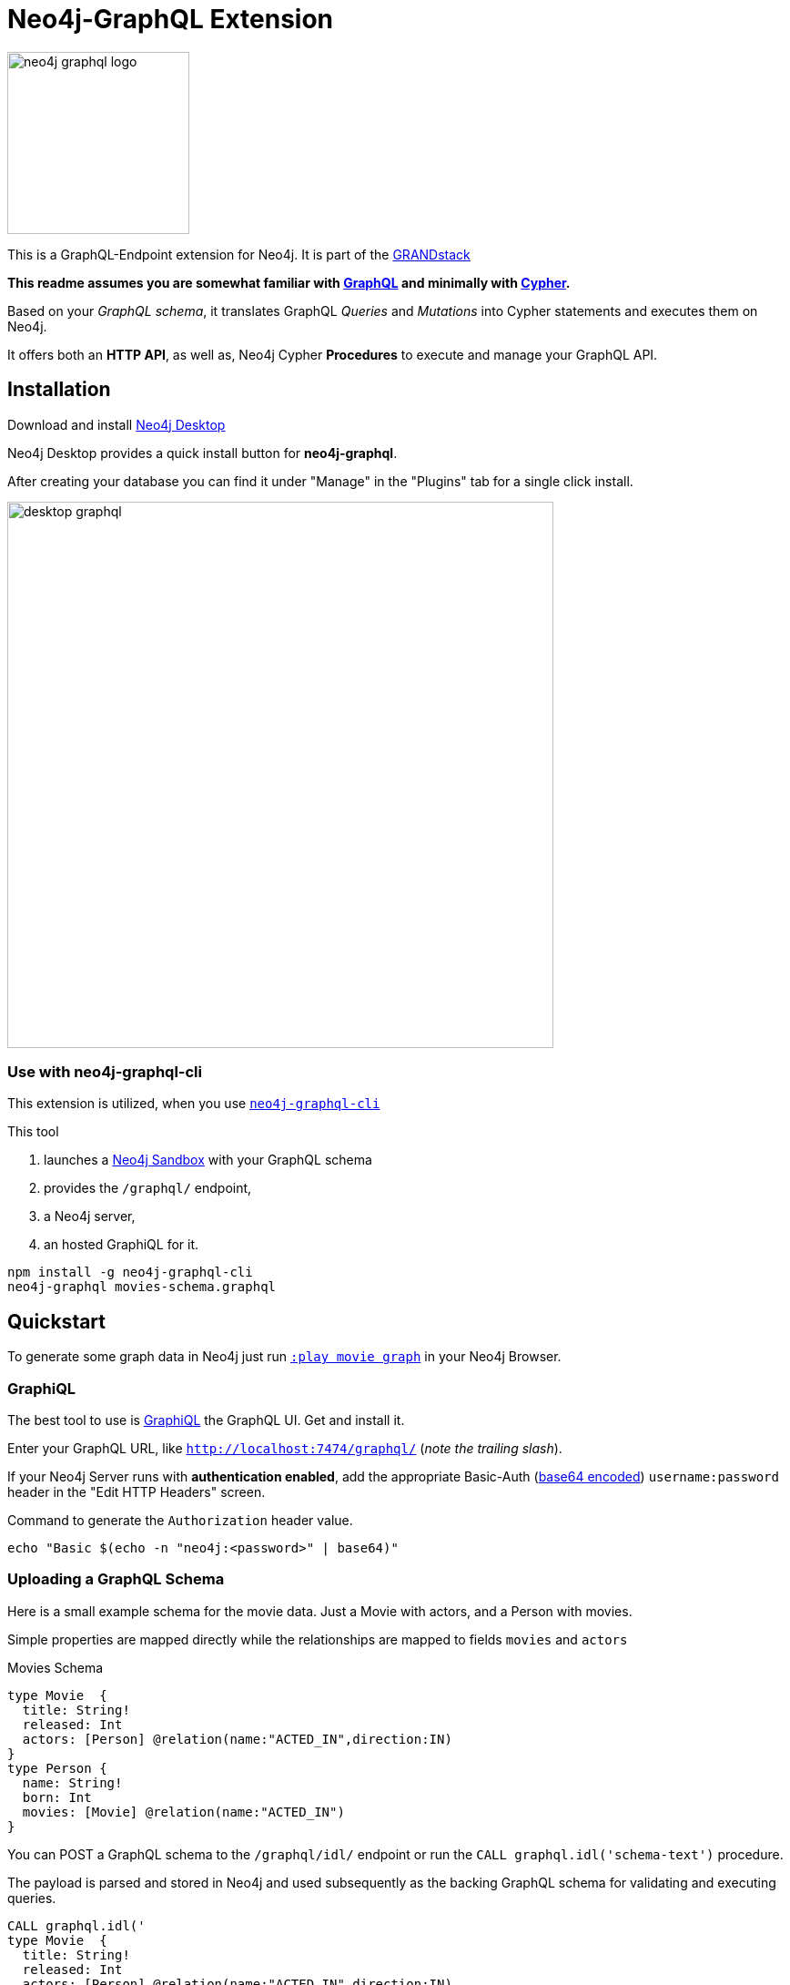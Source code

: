 = Neo4j-GraphQL Extension
:img: docs/img
:branch: 3.3

image::https://github.com/neo4j-graphql/graphql-community/raw/master/images/neo4j-graphql-logo.png[float=right,width=200]

This is a GraphQL-Endpoint extension for Neo4j.
It is part of the https://grandstack.io[GRANDstack^]

*This readme assumes you are somewhat familiar with http://graphql.org/[GraphQL^] and minimally with http://neo4j.com/developer/cypher[Cypher].*

Based on your _GraphQL schema_, it translates GraphQL _Queries_ and _Mutations_ into Cypher statements and executes them on Neo4j.

It offers both an *HTTP API*, as well as, Neo4j Cypher *Procedures* to execute and manage your GraphQL API.


== Installation

Download and install http://neo4j.com/download[Neo4j Desktop^]

Neo4j Desktop provides a quick install button for *neo4j-graphql*.

After creating your database you can find it under "Manage" in the "Plugins" tab for a single click install.

image::{img}/desktop-graphql.jpg[width=600]

=== Use with neo4j-graphql-cli

This extension is utilized, when you use https://www.npmjs.com/package/neo4j-graphql-cli[`neo4j-graphql-cli`^]

This tool

1. launches a http://neo4j.com/sandbox[Neo4j Sandbox] with your GraphQL schema
2. provides the `/graphql/` endpoint,
3. a Neo4j server,
4. an hosted GraphiQL for it.

----
npm install -g neo4j-graphql-cli
neo4j-graphql movies-schema.graphql
----

== Quickstart

To generate some graph data in Neo4j just run http://localhost:7474/browser?cmd=play&arg=movie%20graph[`:play movie graph`^] in your Neo4j Browser.

=== GraphiQL

The best tool to use is https://electronjs.org/apps/graphiql[GraphiQL^] the GraphQL UI. Get and install it.

Enter your GraphQL URL, like `http://localhost:7474/graphql/` (_note the trailing slash_).

If your Neo4j Server runs with *authentication enabled*, add the appropriate Basic-Auth (https://www.base64encode.org/[base64 encoded^]) `username:password` header in the "Edit HTTP Headers" screen.

.Command to generate the `Authorization` header value.
----
echo "Basic $(echo -n "neo4j:<password>" | base64)"
----

=== Uploading a GraphQL Schema

Here is a small example schema for the movie data.
Just a Movie with actors, and a Person with movies.

Simple properties are mapped directly while the relationships are mapped to fields `movies` and `actors`

.Movies Schema
[source,graphql]
----
type Movie  {
  title: String!
  released: Int
  actors: [Person] @relation(name:"ACTED_IN",direction:IN)
}
type Person {
  name: String!
  born: Int
  movies: [Movie] @relation(name:"ACTED_IN")
}
----

You can POST a GraphQL schema to the `/graphql/idl/` endpoint or run the `CALL graphql.idl('schema-text')` procedure.

The payload is parsed and stored in Neo4j and used subsequently as the backing GraphQL schema for validating and executing queries.

[source,cypher]
----
CALL graphql.idl('
type Movie  {
  title: String!
  released: Int
  actors: [Person] @relation(name:"ACTED_IN",direction:IN)
}
type Person {
  name: String!
  born: Int
  movies: [Movie] @relation(name:"ACTED_IN")
}
')
----

You should then be able to see your schema in the _Docs_ section of GraphiQL.

This also gives you auto-completion, validation and hints when writing queries.

To visualize your GraphQL schema in Neo4j Browser use: `call graphql.schema()`.

image::{img}/graphql.schema.jpg[width=600]

=== Auto-Generated Query Types

From that schema, the plugin automatically generate *Query Types* for each of the declared types.

e.g. `Movie(title,released,first,offset,_id,orderBy, filter): [User]`

* Each field of the entity is available as _query argument_, with an equality check (plural for list-contains)
* We also provide a `filter` argument for more complex filtering with nested predicates, also for relation-fields (see https://www.graph.cool/docs/reference/graphql-api/query-api-nia9nushae[graphcool docs])
* For ordered results there is a `orderBy` argument
* And `first`, `offset` allow for pagination

Now you can for instance run this query:

.Simple query example
[source,graphql]
----
{ Person(name:"Kevin Bacon") {
    name
    born
    movies {
      title
      released
      tagline
    }
  }
}
----

image::{img}/graphiql-query1.jpg[]

.Advanced query example
[source,graphql]
----
query Nineties($released: Long, $letter: String)
{ Movie(released: $released,
        filter: {title_starts_with: $letter,
                 actors_some: { name_contains: $letter}}) {
    title
    released
    actors(first: 3) {
      name
      born
      movies(first: 1, orderBy: title_desc) {
        title
        released
      }
    }
  }
}

# query variables
{ "released":1995, "letter":"A"}
----

This query declares query name and parameters (first line), which are passed separately ("Query Parameters box") as JSON.

And get this result:

image::{img}/graphiql-query2.jpg[]

=== Auto-Generated Mutations

Additionally *Mutations* for each type are created, which return update statistics.

e.g. for the `Movie` type:

* `createMovie(title: ID!, released: Int) : String`
* `updateMovie(title: ID!, released: Int) : String`
* `deleteMovie(title: ID!) : String`

and for it's relationships:

* `addMovieActors(title: ID!, actors:[ID]!) : String`
* `deleteMovieActors(title: ID!, actors:[ID]!) : String`

Those mutations then allow you to create and update your data with GraphQL.

.Single Mutation
[source,graphql]
----
mutation {
    createPerson(name:"Chadwick Boseman", born: 1977)
}
----

.Mutation Result
[source,json]
----
{ "data": {
    "createPerson": "Nodes created: 1\nProperties set: 2\nLabels added: 1\n"
  }
}
----

.Several Mutations at once
[source,graphql]
----
mutation {
    pp: createMovie(title:"Black Panther", released: 2018)
    lw: createPerson(name:"Letitia Wright", born: 1993)
    cast: addMovieActors(title: "Black Panther",
          actors:["Chadwick Boseman","Letitia Wright"])
}
----

If the same mutations is called multiple times, you _need to use alias prefixes_ to avoid clashes in the returned data, which is keyed on mutation names.

image::{img}/graphiql-mutation.jpg[]

You can use those mutations also to https://medium.com/@mesirii/better-data-import-with-graphql-548084a35dfd[load data from CSV or JSON^].

=== Directives

Directives like `@directiveName(param:value)` can be used to augment the schema with additional meta-information that we use for processing.

You have already seen the `@relation(name:"ACTED_IN", direction:"IN")` directive to map entity references to graph relationships.

The `@cypher` directive is a powerful way of declaring _computed_ fields, query types and mutations with a Cypher statement.

.For instance, `directors`
[source,graphql]
----
type Movie {
  ...
  directors: [Person] @cypher(statement:"MATCH (this)<-[:DIRECTED]-(d) RETURN d")
}
----

.Register Top-Level Schema Types
[source,graphql]
----
schema {
   query: QueryType
   mutation: MutationType
}
----

.A custom query
[source,graphql]
----
type QueryType {
  ...
  coActors(name:ID!): [Person] @cypher(statement:"MATCH (p:Person {name:$name})-[:ACTED_IN]->()<-[:ACTED_IN]-(co) RETURN distinct co")
}
----

.A custom mutation
[source,graphql]
----
type MutationType {
  ...
  rateMovie(user:ID!, movie:ID!, rating:Int!): Int
  @cypher(statement:"MATCH (p:Person {name:$user}),(m:Movie {title:$movie}) MERGE (p)-[r:RATED]->(m) SET r.rating=$rating RETURN r.rating")
}
----


.Full enhanced Schema
[source,graphql]
----
type Movie  {
  title: String!
  released: Int
  actors: [Person] @relation(name:"ACTED_IN",direction:IN)
  directors: [Person] @cypher(statement:"MATCH (this)<-[:DIRECTED]-(d) RETURN d")
}
type Person {
  name: String!
  born: Int
  movies: [Movie] @relation(name:"ACTED_IN")
}
schema {
   query: QueryType
   mutation: MutationType
}
type QueryType {
  coActors(name:ID!): [Person] @cypher(statement:"MATCH (p:Person {name:$name})-[:ACTED_IN]->()<-[:ACTED_IN]-(co) RETURN distinct co")
}
type MutationType {
  rateMovie(user:ID!, movie:ID!, rating:Int!): Int
  @cypher(statement:"MATCH (p:Person {name:$user}),(m:Movie {title:$movie}) MERGE (p)-[r:RATED]->(m) SET r.rating=$rating RETURN r.rating")
}
----

=== Procedures

This library also comes with Cypher Procedures to execute GraphQL from within Neo4j.

.Simple Procedure Query
[source,cypher]
----
CALL graphql.query('{ Person(born: 1961) { name, born } }')
----

.Advanced Procedure Query with parameters and post-processing
[source,cypher]
----
WITH 'query ($year:Long,$limit:Int) { Movie(released: $year, first:$limit) { title, actors {name} } }' as query

CALL graphql.query(query,{year:1995,limit:5}) YIELD result

UNWIND result.Movie as movie
RETURN movie.title, [a IN movie.actors | a.name] as actors
----

image::{img}/graphql.execute.jpg[]

.Update with Mutation
[source,cypher]
----
CALL graphql.execute('mutation { createMovie(title:"The Shape of Water", released:2018)}')
----

== Other Information

*Please* leave link:/issues[Feedback and Issues^]

You can get quick answers on http://neo4j.com/slack[Neo4j-Users Slack^] in the https://neo4j-users.slack.com/messages/C5ET7S24R[`#neo4j-graphql` channel^]

License: Apache License v2.

This branch for Neo4j {branch}.x

image:https://travis-ci.org/neo4j-contrib/neo4j-graphql.svg?branch={branch}["Build Status", link="https://travis-ci.org/neo4j-contrib/neo4j-graphql"]

== Features

// tag::features[]

[options=header,cols="a,2a,3m"]
|===

| name | information | example
| entities
| each node label represented as entity
| { Person {name,born} }

| multi entities
| multiple entities per query turned into `UNION`
| { Person {name,born} Movie {title,released} }

| property fields
| via sampling property names and types are determined
| { Movie {title, released} }

| field parameters
| all properties can be used as filtering (exact/list) input parameters, will be turned into Cypher parameters
| { Movie(title:"The Matrix") {released,tagline} }

| query parameters
| passed through as Cypher parameters
| query MovieByParameter ($title: String!) { Person(name:$name) {name,born} }

| filter arguments
| nested input types for arbitrary filtering on query types and fields
| { Company(filter: { AND: { name_contains: "Ne", country_in ["SE"]}}) { name } }

| filter arguments for relations
| filtering on relation fields, suffixes ("",not,some, none, single, every)
| { Company(filter: { employees_none { name_contains: "Jan"}, employees_some: { gender_in : [female]}, company_not: null }) { name } }

| relationships
| via a `@relationship` annotated field, optional direction
| type Person { name: String, movies : Movie @relation(name:"ACTED_IN", direction:OUT) }

| ordering
| via an extra `orderBy` parameter
| query PersonSortQuery { Person(orderBy:[name_desc,born_desc]) {name,born}}

| pagination
| via `first` and `offset` parameters
| query PagedPeople { Person(first:10, offset:20) {name,born}}

| schema first IDL support
| define schema via IDL
| :POST /graphql/idl "type Person {name: String!, born: Int}"

| Mutations | create/delete mutations inferred from the schema |
createMovie(title:ID!, released:Int)
updateMovie(title:ID!, released:Int)
deleteMovie(title:ID!)

createMoviePersons(title:ID!,persons:[ID!]) +
deleteMoviePersons(title:ID!,persons:[ID!])

| Cypher queries
| `@cypher` directive on fields and types, parameter support
| actors : Int @cypher(statement:"RETURN size( (this)< -[:ACTED_IN]-() )")

| Cypher updates
| Custom mutations by executing `@cypher` directives
| createPerson(name: String) : Person @cypher(statement:"CREATE (p:Person {name:{name}}) RETURN p")

| extensions
| extra information returned
| fields are: columns, query, warnings, plan, type READ_ONLY/READ_WRITE,
// | directive | directives control cypher prefixes, *note that directives have to be set at the first entity* |
// | directive - query plan | `@profile / @explain` will be returned in extra field `extensions` | query UserQuery { User @profile {name} }

// | directive - version | set cypher version to use `@version(3.0,3.1,3.2)` | query UserQuery { User @version(3.0) {name} }
|===


[NOTE]
`@cypher` directives can have a  `passThrough:true` argument, that gives sole responsibility for the nested query result for this field to your Cypher query.
You will have to provide all data/structure required by client queries.
Otherwise, we assume if you return object-types that you will return the appropriate nodes from your statement.

// end::features[]

== Advanced Usage

The extension works with Neo4j 3.1 and 3.2, the code on this branch is for *{branch}*.

Please consult the https://neo4j.com/docs/operations-manual/current/configuration/file-locations/[Neo4j documentation^] for file locations for the other editions on the different operating systems.

=== Manual Installation

1. Download the https://github.com/neo4j-graphql/neo4j-graphql/releases[appropriate neo4j-graphql release^] for your version.
2. Copy the _jar-file_ into Neo4j's `plugins` directory
3. Edit the Neo4j settings (`$NEO4J_HOME/conf/neo4j.conf`) to add: +
`dbms.unmanaged_extension_classes=org.neo4j.graphql=/graphql`
4. You might need to add `,graphql.*` if your config contains this line: +
`dbms.security.procedures.whitelist=`
5. (Re)start your Neo4j server

NOTE: _Neo4j Desktop_: the configuration is available under *Manage -> Settings*, the `plugins` folder via *Open Folder*.

=== Building manually

----
git clone https://github.com/neo4j-graphql/neo4j-graphql
cd neo4j-graphql
git checkout 3.2
mvn clean package
cp target/neo4j-graphql-*.jar $NEO4J_HOME/plugins
echo 'dbms.unmanaged_extension_classes=org.neo4j.graphql=/graphql' >> $NEO4J_HOME/conf/neo4j.conf
$NEO4J_HOME/bin/neo4j restart
----

NOTE: You might need to add `,graphql.*` if your config contains this line: `dbms.security.procedures.whitelist=`

=== Schema from Graph

If you didn't provide a GraphQL schema, we try to derive one from the existing graph data.
From sampling the data we add a `type` for each Node-Label with all the properties and their types found as fields.

// Relationship information is collected with direction, type, end-node-labels and degree (to determine single element or collection result).
// Additional labels on a node are added as GraphQLInterface's.
Each relationship-type adds a reference field to the node type, named `aType` for `A_TYPE`.
// Each relationship-type and end-node label is added as a virtual property to the node type, named `TYPE_Label` for outgoing and `Label_TYPE` for incoming relationships.


////

You can also use variables or query the schema:

.Which types are in the schema
----
{
  __schema {
    types {
      name
      kind
      description
    }
  }
}
----

or

.Which types are available for querying
----
{
  __schema {
    queryType {
      fields { name, description }
    }
  }
}
----

and then query for real data

----
# query
query PersonQuery($name: String!) {
  Person(name: $name) {
    name
    born
    actedIn {
      title
      released
      tagline
    }
  }
}
# variables
{"name":"Keanu Reeves"}
----
////


=== Procedures

You can even visualize remote graphql schemas, e.g. here from the https://developer.github.com/v4/[GitHub GraphQL API^].
Make sure to generate the https://developer.github.com/v4/guides/forming-calls/#authenticating-with-graphql[Personal Access Token^] to use in your account settings.

[source,cypher]
----
call graphql.introspect("https://api.github.com/graphql",{Authorization:"bearer d8xxxxxxxxxxxxxxxxxxxxxxx"})
----

image:{img}/graphql.introspect-github.jpg[width=600]

////

== Examples

Some more examples

.Relationship Argument
----
query MoviePersonQuery {
  Movie {
    title
    actedIn(name:"Tom Hanks") {
      name
    }
  }
}
----

.Nested Relationships
----
query PersonMoviePersonQuery {
  Person {
    name
    actedIn {
      title
      actedIn {
        name
      }
    }
  }
}
----

.Sorting
----
query PersonQuery {
  Person(orderBy: [age_asc, name_desc]) {
    name
    born
  }
}
----
////

== Resources

=== Neo4j-GraphQL

* http://grandstack.io[GRAND Stack (GraphQL React Apollo Neo4j Database)^]
* https://github.com/neo4j-graphql[neo4j-graphql^] Tools and Libraries related to Neo4j's GraphQL support
* https://neo4j.com/developer/graphql[GraphQL page^] on neo4j.com
* https://neo4j.com/blog/cypher-graphql-neo4j-3-1-preview/[GraphQL inspired Cypher features^] Map projections and Pattern comprehensions

=== Libraries & Tools

* https://facebook.github.io/graphq[GraphQL Specification^]
* https://github.com/graphql-java/graphql-java[GraphQL-Java^] which we use in this project
* https://github.com/skevy/graphiql-app[GraphiQL Electron App^]

////

=== Similar Projects

* https://github.com/solidsnack/GraphpostgresQL[GraphQL for Postgres^] as an inspiration of schema -> native queries
* https://github.com/jhwoodward/neo4j-graphQL[Schema Based GraphQL to Cypher in JavaScript]
* https://github.com/jameskyburz/graphqlcypherquery[GraphQL to Cypher translator (w/o schema)]
* https://github.com/JamesKyburz/graphql2cypher[GraphQL parser to Cypher]

////

// * https://github.com/facebook/dataloader
// * http://graphql.org/learn/serving-over-http/[Serving over HTTP]

////
echo "Authorization: Basic $(echo -n "neo4j:test" | base64)"
"Authorization: Basic bmVvNGo6dGVzdA=="
////

////

== Using an http client (curl)

=== POST Schema IDL

----
curl  -u neo4j:<password> -i -XPOST -d'type Person { name: String, born: Int }' http://localhost:7474/graphql/idl/

{Person=MetaData{type='Person', ids=[], indexed=[], properties={name=PropertyType(name=String, array=false, nonNull=false), born=PropertyType(name=Int, array=false, nonNull=false)}, labels=[], relationships={}}}


curl  -u neo4j:<password> -i -XPOST -d @movies-schema.graphql http://localhost:7474/graphql/idl/
----


=== Query the Schema

----
curl  -u neo4j:<password> -i -XPOST -d'{"query": "query {__schema {types {kind, name, description}}}"}' -H accept:application/json -H content-type:application/json http://localhost:7474/graphql/

{"data":{"__schema":{"types":[{"kind":"OBJECT","name":"QueryType","description":null},{"kind":"OBJECT","name":"Movie","description":"Movie-Node"},....
----

----
query {__schema {queryType {
  kind,description,fields {
    name
  }
}}}
----

=== Get All People

----
curl  -u neo4j:<password>  -i -XPOST -d'{"query": "query AllPeopleQuery { Person {name,born} } }"}' -H accept:application/json -H content-type:application/json http://localhost:7474/graphql/


HTTP/1.1 200 OK
Date: Mon, 24 Oct 2016 21:40:15 GMT
Content-Type: application/json
Access-Control-Allow-Origin: *
Transfer-Encoding: chunked
Server: Jetty(9.2.9.v20150224)

{"data":{"Person":[{"name":"Michael Sheen","born":1969},{"name":"Jack Nicholson","born":1937},{"name":"Nathan Lane","born":1956},{"name":"Philip Seymour Hoffman","born":1967},{"name":"Noah Wyle","born":1971},{"name":"Rosie O'Donnell","born":1962},{"name":"Greg Kinnear","born":1963},{"name":"Susan Sarandon","born":1946},{"name":"Takeshi Kitano","born":1947},{"name":"Gary Sinise","born":1955},{"name":"John Goodman","born":1960},{"name":"Christina Ricci","born":1980},{"name":"Jay Mohr","born":1970},{"name":"Ben Miles","born":1967},{"name":"Carrie Fisher","born":1956},{"name":"Christopher Guest","born":1948},{"name
...
----

=== Get one Person by name with Parameter

----
curl  -u neo4j:<password> -i -XPOST -d'{"query":"query PersonQuery($name:String!) { Person(name:$name) {name,born} }", "variables":{"name":"Kevin Bacon"}}' -H content-type:application/json http://localhost:7474/graphql/

HTTP/1.1 200 OK
Date: Mon, 24 Oct 2016 21:40:38 GMT
Content-Type: application/json
Access-Control-Allow-Origin: *
Transfer-Encoding: chunked
Server: Jetty(9.2.9.v20150224)

{"data":{"Person":[{"name":"Kevin Bacon","born":1958}]}}
----

=== Get one Person by name literal with related movies

----
curl  -u neo4j:<password> -i -XPOST -d'{"query":"query PersonQuery { Person(name:\"Tom Hanks\") {name, born, actedIn {title, released} } }"}' -H content-type:application/json http://localhost:7474/graphql/
HTTP/1.1 200 OK
Date: Tue, 25 Oct 2016 03:17:08 GMT
Content-Type: application/json
Access-Control-Allow-Origin: *
Transfer-Encoding: chunked
Server: Jetty(9.2.9.v20150224)

{"data":{"Person":[{"name":"Tom Hanks","born":1956,"actedIn":[{"title":"Charlie Wilson's War","released":2007},{"title":"A League of Their Own","released":1992},{"title":"The Polar Express","released":2004},{"title":"The Green Mile","released":1999},{"title":"Cast Away","released":2000},{"title":"Apollo 13","released":1995},{"title":"The Da Vinci Code","released":2006},{"title":"Cloud Atlas","released":2012},{"title":"Joe Versus the Volcano","released":1990},{"title":"Sleepless in Seattle","released":1993},{"title":"You've Got Mail","released":1998},{"title":"That Thing You Do","released":1996}]}]}}
----

=== Schema first

----
curl -X POST http://localhost:7474/graphql/idl -d 'type Person {
            name: String!
            born: Int
            movies: [Movie] @relation(name:"ACTED_IN")
            totalMoviesCount: Int @cypher(statement: "WITH {this} AS this MATCH (this)-[:ACTED_IN]->() RETURN count(*) AS totalMoviesCount")
            recommendedColleagues: [Person] @cypher(statement: "WITH {this} AS this MATCH (this)-[:ACTED_IN]->()<-[:ACTED_IN]-(other) RETURN other")
        }

        type Movie  {
            title: String!
            released: Int
            tagline: String
            actors: [Person] @relation(name:"ACTED_IN",direction:IN)
         }' -u neo4j:****
----

////

////
== TODO

* Non-Null and Nullable Input and Output Types
* https://www.reindex.io/docs/graphql-api/connections/#connection-arguments[Pagination]: Skip and Limit (first,last,after,before,skip,limit)
* √ https://www.reindex.io/docs/graphql-api/connections/#orderby[orderBy] with enum _PersonOrdering { name_asc,name_desc,... }
* https://www.reindex.io/docs/graphql-api/connections/#filtering[Filtering] with support of a object argument for an input-argument-field, with key=comparator, and value compare-value +
  `(status: {eq/neq:true}, createdAt: { gte: "2016-01-01", lt: "2016-02-01"}, tags: {isNull:false, includes/excludes: "foo"})`
* Handle result aggregation.
* How to handle Geospatial and other complex input types
* √ Support for Directives, e.g. to specify the cypher compiler or runtime? or special handling for certain fields or types
* √ Add `extensions` result value for query statistics or query plan, depending on directives given, e.g. contain the generated cypher query as well
* @skip, @include directives, check if they are handled by the library
* √ handle nested relationships as optional or non-optional (perhaps via nullable?) or directive
* √ project non-found nested results as null vs. map with null-value entries
* https://facebook.github.io/relay/docs/graphql-connections.html#content[Connection] add support for edges / nodes special properties
* √ Support 3.1+ via pattern comprehensions and map projections
* Improvements: consider replacing MetaData with GraphQL types,
* check if there is a direct conversion from parsed data (AST-Nodes) to graphql-schema types

////

////
== Rewrite

* Replace Metadata with GraphQLTypes / Interfaces -> use GraphQLReferenceType to break cyclic dependencies
* Keep tests
* Store meta-information in directives (@relation, @isUnique etc.)
* Change db-scanner to generate GraphQL-Types
* Use schema parser to turn IDL into types
* Add transformations, that e.g. adds dynamic query and mutation types with @cypher directives and custom enums/input objects
* Add transformation for pagination, filter, ordering on all primitive fields
* Allow for further transformations
* Unify custom and generated dynamic fields (handle mutations and root queries separately with graphql.run procedure, inline with function
* Generate Cypher query from current query + schema information
* Build easy transform functions from schema objects into simpler data clases e.g. a Cypher class with (query, parameters) or Relationship(field,type,direction,start-label,end-label)
* The only "wiring" we have to add is for top level objects

1. Schema source
2. Schema
3. Transform/Augment with custom queries & mutations
4. Generate queries based on schema + query

== Open

* Unions
* Subscriptions

== Permissions

* provide username, adminstatus and roles as parameters to cypher query
* make them queryable from graphql with __User {name, roles, admin, active}
* support the permission queries from graph cool using the user and their roles
////

